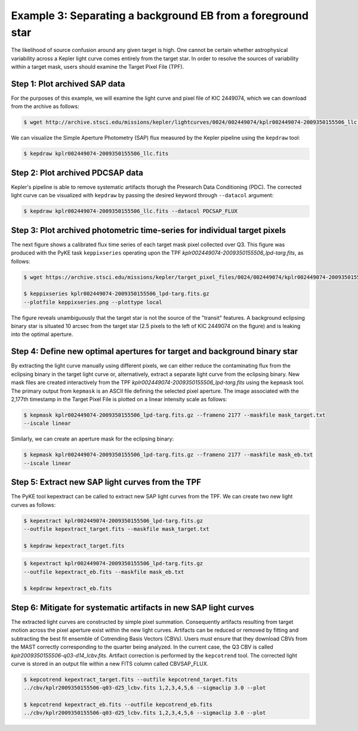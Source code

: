..

Example 3: Separating a background EB from a foreground star
============================================================

The likelihood of source confusion around any given target is high.
One cannot be certain whether astrophysical variability across a Kepler light curve comes entirely from the target star.
In order to resolve the sources of variability within a target mask,
users should examine the Target Pixel File (TPF).

Step 1: Plot archived SAP data
------------------------------

For the purposes of this example, we will examine the light curve and pixel file of KIC 2449074, which we can download from the archive as follows:

.. code-block:: bash

    $ wget http://archive.stsci.edu/missions/kepler/lightcurves/0024/002449074/kplr002449074-2009350155506_llc.fits

We can visualize the Simple Aperture Photometry (SAP) flux measured by the Kepler pipeline using the ``kepdraw`` tool:

.. code-block:: bash

    $ kepdraw kplr002449074-2009350155506_llc.fits

.. image:: ../_static/images/tutorials/example_a/kepdraw_sap.png
    :align: center


Step 2: Plot archived PDCSAP data
---------------------------------

Kepler's pipeline is able to remove systematic artifacts thorugh the Presearch
Data Conditioning (PDC). The corrected light curve can be visualized with
``kepdraw`` by passing the desired keyword through ``--datacol`` argument:

.. code-block:: bash

    $ kepdraw kplr002449074-2009350155506_llc.fits --datacol PDCSAP_FLUX

.. image:: ../_static/images/tutorials/example_a/kepdraw_pdcsap.png
    :align: center

Step 3: Plot archived photometric time-series for individual target pixels
--------------------------------------------------------------------------

The next figure shows a calibrated flux time series of each target mask pixel
collected over Q3. This figure was produced with the PyKE task ``keppixseries``
operating upon the TPF *kplr002449074-2009350155506_lpd-targ.fits*, as follows:

.. code-block:: bash

    $ wget https://archive.stsci.edu/missions/kepler/target_pixel_files/0024/002449074/kplr002449074-2009350155506_lpd-targ.fits.gz

    $ keppixseries kplr002449074-2009350155506_lpd-targ.fits.gz
    --plotfile keppixseries.png --plottype local

.. image:: ../_static/images/tutorials/example_a/keppixseries.png
    :align: center

The figure reveals unambiguously that the target star is not the source of the
"transit" features. A background eclipsing binary star is situated 10 arcsec
from the target star (2.5 pixels to the left of KIC 2449074 on the figure) and
is leaking into the optimal aperture.

Step 4: Define new optimal apertures for target and background binary star
--------------------------------------------------------------------------

By extracting the light curve manually using different pixels, we can either
reduce the contaminating flux from the eclipsing binary in the target light
curve or, alternatively, extract a separate light curve from the eclipsing
binary. New mask files are created interactively from the TPF
*kplr002449074-2009350155506_lpd-targ.fits* using the ``kepmask`` tool.
The primary output from ``kepmask`` is an ASCII file defining the selected
pixel aperture. The image associated with the 2,177th timestamp in the Target
Pixel File is plotted on a linear intensity scale as follows:

.. code-block:: bash

    $ kepmask kplr002449074-2009350155506_lpd-targ.fits.gz --frameno 2177 --maskfile mask_target.txt
    --iscale linear

.. image:: ../_static/images/tutorials/example_a/kepmask_target.png
    :align: center

Similarly, we can create an aperture mask for the eclipsing binary:

.. code-block:: bash

    $ kepmask kplr002449074-2009350155506_lpd-targ.fits.gz --frameno 2177 --maskfile mask_eb.txt
    --iscale linear

.. image:: ../_static/images/tutorials/example_a/kepmask_eb.png
    :align: center

Step 5: Extract new SAP light curves from the TPF
-------------------------------------------------

The PyKE tool kepextract can be called to extract new SAP light curves from the TPF.
We can create two new light curves as follows:

.. code-block:: bash

    $ kepextract kplr002449074-2009350155506_lpd-targ.fits.gz
    --outfile kepextract_target.fits --maskfile mask_target.txt

    $ kepdraw kepextract_target.fits

.. image:: ../_static/images/tutorials/example_a/kepextract_target.png
    :align: center

.. code-block:: bash

    $ kepextract kplr002449074-2009350155506_lpd-targ.fits.gz
    --outfile kepextract_eb.fits --maskfile mask_eb.txt

    $ kepdraw kepextract_eb.fits

.. image:: ../_static/images/tutorials/example_a/kepextract_eb.png
    :align: center

Step 6: Mitigate for systematic artifacts in new SAP light curves
-----------------------------------------------------------------

The extracted light curves are constructed by simple pixel summation.
Consequently artifacts resulting from target motion across the pixel aperture
exist within the new light curves. Artifacts can be reduced or removed
by fitting and subtracting the best fit ensemble of Cotrending Basis Vectors
(CBVs). Users must ensure that they download CBVs from the MAST correctly
corresponding to the quarter being analyzed. In the current case, the Q3 CBV is
called *kplr2009350155506-q03-d14_lcbv.fits*. Artifact correction is performed by
the ``kepcotrend`` tool. The corrected light curve is stored in an output file
within a new FITS column called CBVSAP_FLUX.

.. code-block:: bash

    $ kepcotrend kepextract_target.fits --outfile kepcotrend_target.fits
    ../cbv/kplr2009350155506-q03-d25_lcbv.fits 1,2,3,4,5,6 --sigmaclip 3.0 --plot

    $ kepcotrend kepextract_eb.fits --outfile kepcotrend_eb.fits
    ../cbv/kplr2009350155506-q03-d25_lcbv.fits 1,2,3,4,5,6 --sigmaclip 3.0 --plot

.. image:: ../_static/images/tutorials/example_a/kepcotrend_target.png
    :align: center

.. image:: ../_static/images/tutorials/example_a/kepcotrend_eb.png
    :align: center
